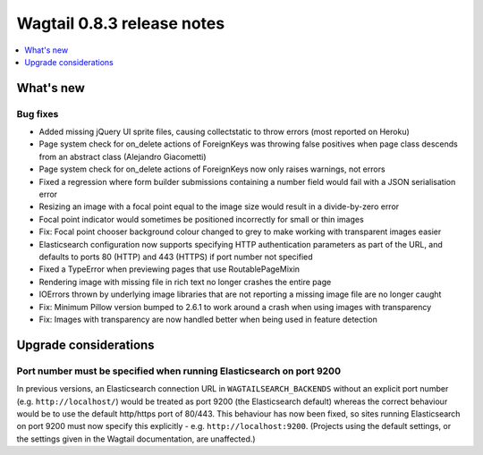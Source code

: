 ===========================
Wagtail 0.8.3 release notes
===========================

.. contents::
    :local:
    :depth: 1


What's new
==========


Bug fixes
~~~~~~~~~

* Added missing jQuery UI sprite files, causing collectstatic to throw errors (most reported on Heroku)
* Page system check for on_delete actions of ForeignKeys was throwing false positives when page class descends from an abstract class (Alejandro Giacometti)
* Page system check for on_delete actions of ForeignKeys now only raises warnings, not errors
* Fixed a regression where form builder submissions containing a number field would fail with a JSON serialisation error
* Resizing an image with a focal point equal to the image size would result in a divide-by-zero error
* Focal point indicator would sometimes be positioned incorrectly for small or thin images
* Fix: Focal point chooser background colour changed to grey to make working with transparent images easier
* Elasticsearch configuration now supports specifying HTTP authentication parameters as part of the URL, and defaults to ports 80 (HTTP) and 443 (HTTPS) if port number not specified
* Fixed a TypeError when previewing pages that use RoutablePageMixin
* Rendering image with missing file in rich text no longer crashes the entire page
* IOErrors thrown by underlying image libraries that are not reporting a missing image file are no longer caught
* Fix: Minimum Pillow version bumped to 2.6.1 to work around a crash when using images with transparency
* Fix: Images with transparency are now handled better when being used in feature detection

Upgrade considerations
======================

Port number must be specified when running Elasticsearch on port 9200
~~~~~~~~~~~~~~~~~~~~~~~~~~~~~~~~~~~~~~~~~~~~~~~~~~~~~~~~~~~~~~~~~~~~~

In previous versions, an Elasticsearch connection URL in ``WAGTAILSEARCH_BACKENDS`` without an explicit port number (e.g. ``http://localhost/``) would be treated as port 9200 (the Elasticsearch default) whereas the correct behaviour would be to use the default http/https port of 80/443. This behaviour has now been fixed, so sites running Elasticsearch on port 9200 must now specify this explicitly - e.g. ``http://localhost:9200``. (Projects using the default settings, or the settings given in the Wagtail documentation, are unaffected.)
